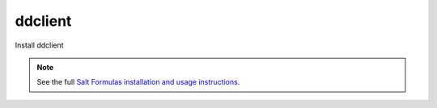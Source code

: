 ddclient
========

Install ddclient

.. note::

    See the full `Salt Formulas installation and usage instructions
    <http://docs.saltstack.com/topics/conventions/formulas.html>`_.
